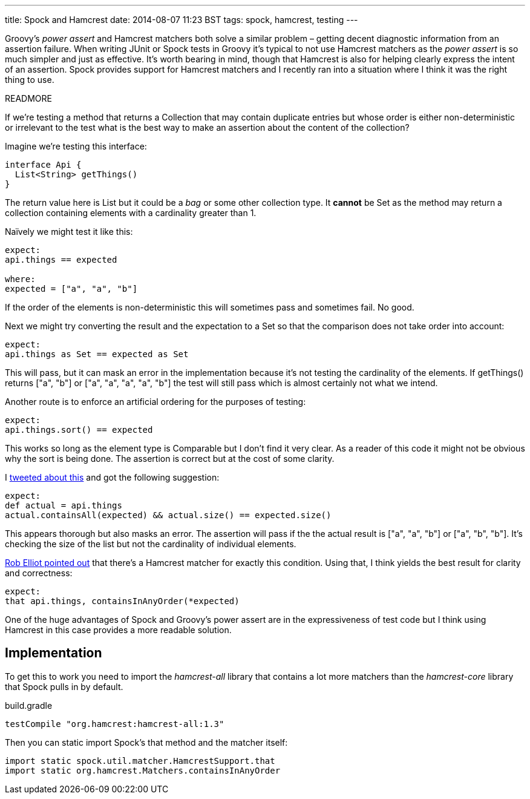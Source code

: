 ---
title: Spock and Hamcrest
date: 2014-08-07 11:23 BST
tags: spock, hamcrest, testing
---

Groovy's _power assert_ and Hamcrest matchers both solve a similar problem – getting decent diagnostic information from an assertion failure. When writing JUnit or Spock tests in Groovy it's typical to not use Hamcrest matchers as the _power assert_ is so much simpler and just as effective. It's worth bearing in mind, though that Hamcrest is also for helping clearly express the intent of an assertion. Spock provides support for Hamcrest matchers and I recently ran into a situation where I think it was the right thing to use.

READMORE

If we're testing a method that returns a +Collection+ that may contain duplicate entries but whose order is either non-deterministic or irrelevant to the test what is the best way to make an assertion about the content of the collection?

Imagine we're testing this interface:

[source,groovy]
----
interface Api {
  List<String> getThings()
}
----

The return value here is +List+ but it could be a _bag_ or some other collection type. It *cannot* be +Set+ as the method may return a collection containing elements with a cardinality greater than 1.

Naïvely we might test it like this:

[source,groovy]
----
expect:
api.things == expected

where:
expected = ["a", "a", "b"]
----

If the order of the elements is non-deterministic this will sometimes pass and sometimes fail. No good.

Next we might try converting the result and the expectation to a +Set+ so that the comparison does not take order into account:

[source,groovy]
----
expect:
api.things as Set == expected as Set
----

This will pass, but it can mask an error in the implementation because it's not testing the cardinality of the elements. If +getThings()+ returns +["a", "b"]+ or +["a", "a", "a", "a", "b"]+ the test will still pass which is almost certainly not what we intend.

Another route is to enforce an artificial ordering for the purposes of testing:

[source,groovy]
----
expect:
api.things.sort() == expected
----

This works so long as the element type is +Comparable+ but I don't find it very clear. As a reader of this code it might not be obvious why the sort is being done. The assertion is correct but at the cost of some clarity.

I https://twitter.com/rfletcherEW/status/490051366807961600[tweeted about this] and got the following suggestion:

[source,groovy]
----
expect:
def actual = api.things
actual.containsAll(expected) && actual.size() == expected.size()
----

This appears thorough but also masks an error. The assertion will pass if the the actual result is +["a", "a", "b"]+ or +["a", "b", "b"]+. It's checking the size of the list but not the cardinality of individual elements.

https://twitter.com/RobElliot266/status/490058541500469248[Rob Elliot pointed out] that there's a Hamcrest matcher for exactly this condition. Using that, I think yields the best result for clarity and correctness:

[source,groovy]
----
expect:
that api.things, containsInAnyOrder(*expected)
----

One of the huge advantages of Spock and Groovy's power assert are in the expressiveness of test code but I think using Hamcrest in this case provides a more readable solution.

== Implementation

To get this to work you need to import the _hamcrest-all_ library that contains a lot more matchers than the _hamcrest-core_ library that Spock pulls in by default.

.build.gradle
[source,groovy]
----
testCompile "org.hamcrest:hamcrest-all:1.3"
----

Then you can static import Spock's +that+ method and the matcher itself:

[source,groovy]
----
import static spock.util.matcher.HamcrestSupport.that
import static org.hamcrest.Matchers.containsInAnyOrder
----

